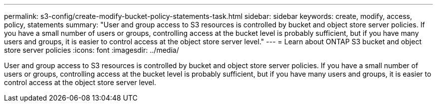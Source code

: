 ---
permalink: s3-config/create-modify-bucket-policy-statements-task.html
sidebar: sidebar
keywords: create, modify, access, policy, statements
summary: "User and group access to S3 resources is controlled by bucket and object store server policies. If you have a small number of users or groups, controlling access at the bucket level is probably sufficient, but if you have many users and groups, it is easier to control access at the object store server level."
---
= Learn about ONTAP S3 bucket and object store server policies
:icons: font
:imagesdir: ../media/

[.lead]
User and group access to S3 resources is controlled by bucket and object store server policies. If you have a small number of users or groups, controlling access at the bucket level is probably sufficient, but if you have many users and groups, it is easier to control access at the object store server level.

// 2024-12-20, ontapdoc-2606